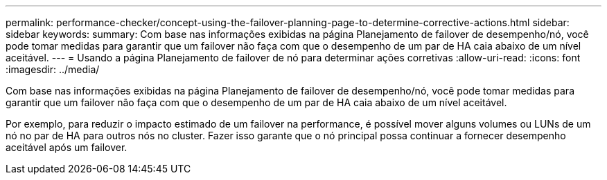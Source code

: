 ---
permalink: performance-checker/concept-using-the-failover-planning-page-to-determine-corrective-actions.html 
sidebar: sidebar 
keywords:  
summary: Com base nas informações exibidas na página Planejamento de failover de desempenho/nó, você pode tomar medidas para garantir que um failover não faça com que o desempenho de um par de HA caia abaixo de um nível aceitável. 
---
= Usando a página Planejamento de failover de nó para determinar ações corretivas
:allow-uri-read: 
:icons: font
:imagesdir: ../media/


[role="lead"]
Com base nas informações exibidas na página Planejamento de failover de desempenho/nó, você pode tomar medidas para garantir que um failover não faça com que o desempenho de um par de HA caia abaixo de um nível aceitável.

Por exemplo, para reduzir o impacto estimado de um failover na performance, é possível mover alguns volumes ou LUNs de um nó no par de HA para outros nós no cluster. Fazer isso garante que o nó principal possa continuar a fornecer desempenho aceitável após um failover.
